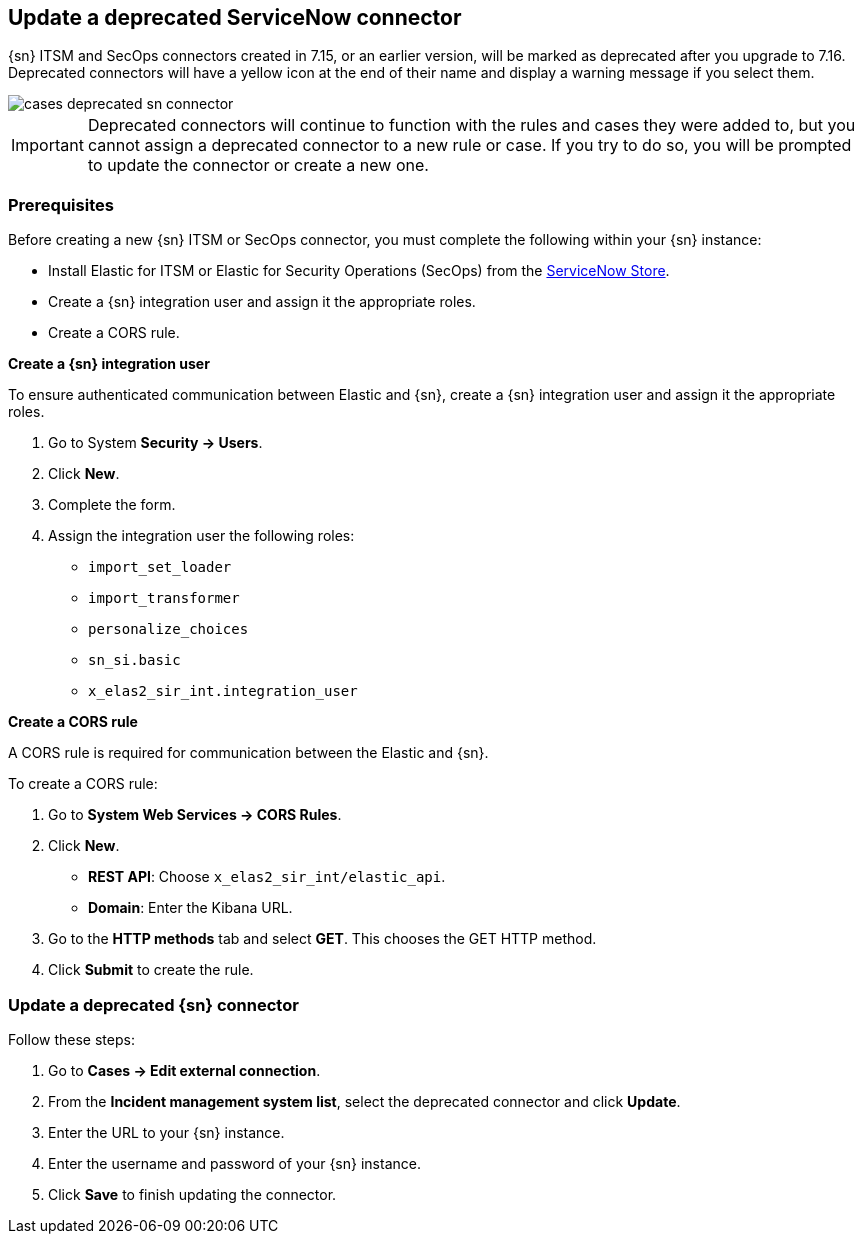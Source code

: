 [[cases-update-deprecated-sn-connector]]
== Update a deprecated ServiceNow connector

{sn} ITSM and SecOps connectors created in 7.15, or an earlier version, will be marked as deprecated after you upgrade to 7.16. Deprecated connectors will have a yellow icon at the end of their name and display a warning message if you select them.

[role="screenshot"]
image::images/cases-deprecated-sn-connector.png[]

IMPORTANT: Deprecated connectors will continue to function with the rules and cases they were added to, but you cannot assign a deprecated connector to a new rule or case. If you try to do so, you will be prompted to update the connector or create a new one.

=== Prerequisites
Before creating a new {sn} ITSM or SecOps connector, you must complete the following within your {sn} instance:

* Install Elastic for ITSM or Elastic for Security Operations (SecOps) from the https://store.servicenow.com/sn_appstore_store.do#!/store/home[ServiceNow Store].
* Create a {sn} integration user and assign it the appropriate roles. 
* Create a CORS rule. 

*Create a {sn} integration user*

To ensure authenticated communication between Elastic and {sn}, create a {sn} integration user and assign it the appropriate roles.

. Go to System *Security -> Users*. 
. Click *New*. 
. Complete the form. 
. Assign the integration user the following roles:  
** `import_set_loader`
** `import_transformer`
** `personalize_choices`
** `sn_si.basic`
** `x_elas2_sir_int.integration_user`

*Create a CORS rule*

A CORS rule is required for communication between the Elastic and {sn}.

To create a CORS rule:

. Go to *System Web Services -> CORS Rules*.
. Click *New*.
** *REST API*: Choose `x_elas2_sir_int/elastic_api`.
** *Domain*: Enter the Kibana URL.
. Go to the *HTTP methods* tab and select *GET*. This chooses the GET HTTP method.
. Click *Submit* to create the rule.

=== Update a deprecated {sn} connector

Follow these steps:

. Go to *Cases -> Edit external connection*.
. From the *Incident management system list*, select the deprecated connector and click *Update*.
. Enter the URL to your {sn} instance.
. Enter the username and password of your {sn} instance.
. Click *Save* to finish updating the connector.
